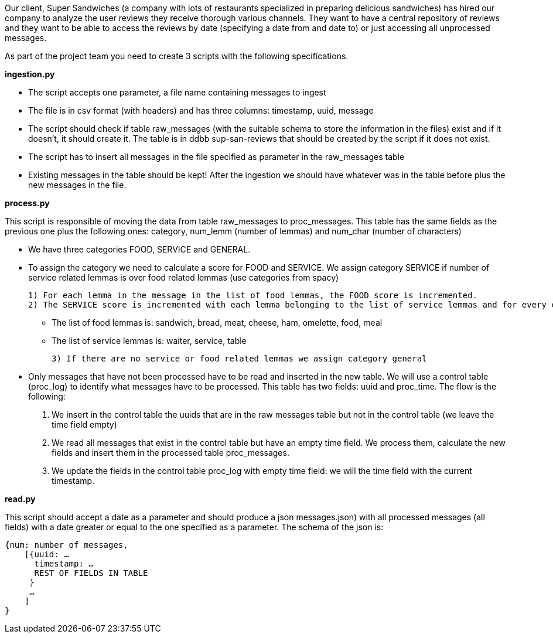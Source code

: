 Our client, Super Sandwiches (a company with lots of restaurants specialized in preparing delicious sandwiches) has hired our company to analyze the user reviews  they receive thorough various channels. They want to have a central repository of reviews and they want to be able to access the reviews by date (specifying a date from and date to) or just accessing all unprocessed messages.

As part of the project team you need to create 3 scripts with the following specifications.

**ingestion.py**

* The script accepts one parameter, a file name containing messages to ingest
* The file is in csv format (with headers) and has three columns: timestamp, uuid, message
* The script should check if table raw_messages (with the suitable schema to store the information in the files) exist and if it doesn’t, it should create it. The table is in ddbb sup-san-reviews that should be created by the script if it does not exist.
* The script has to insert all messages in the file specified as parameter in the raw_messages table
* Existing messages in the table should be kept! After the ingestion we should have whatever was in the table before plus the new messages in the file.

**process.py**

This script is responsible of moving the data from table raw_messages to proc_messages. This table has the same fields as the previous one plus the following ones: category, num_lemm (number of lemmas) and num_char (number of characters)

* We have three categories FOOD, SERVICE and GENERAL.
* To assign the category we need to calculate a score for FOOD and SERVICE. We assign category SERVICE if number of service related lemmas is over food related lemmas (use categories from spacy)

 1) For each lemma in the message in the list of food lemmas, the FOOD score is incremented.
 2) The SERVICE score is incremented with each lemma belonging to the list of service lemmas and for every entity with label MONEY.

- The list of food lemmas is: sandwich, bread, meat, cheese, ham, omelette, food, meal
- The list of service lemmas is: waiter, service, table

 3) If there are no service or food related lemmas we assign category general

* Only messages that have not been processed have to be read and inserted in the new table.
We will use a control table (proc_log) to identify what messages have to be processed. This table has two fields: uuid and proc_time.
The flow is the following:
    1. We insert in the control table the uuids that are in the raw messages table but not in the control table (we leave the time field empty)
    2. We read all messages that exist in the control table but have an empty time field. We process them, calculate the new fields and insert them in the processed table proc_messages.
    3. We update the fields in the control table proc_log with empty time field: we will the time field with the current timestamp.

**read.py**

This script should accept a date as a parameter and should produce a json messages.json) with all processed messages (all fields) with a date greater or equal to the one specified as a parameter. The schema of the json is:

```
{num: number of messages,
    [{uuid: …
      timestamp: …
      REST OF FIELDS IN TABLE
     }
     …
    ]
}
```